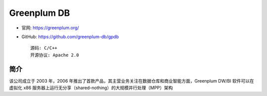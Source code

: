 Greenplum DB
############

* 官网: https://greenplum.org/
* GitHub: https://github.com/greenplum-db/gpdb ::
    
    源码: C/C++
    开源协议: Apache 2.0


简介
====

该公司成立于 2003 年，2006 年推出了首款产品，其主营业务关注在数据仓库和商业智能方面，Greenplum DW/BI 软件可以在虚拟化 x86 服务器上运行无分享（shared-nothing）的大规模并行处理（MPP）架构









